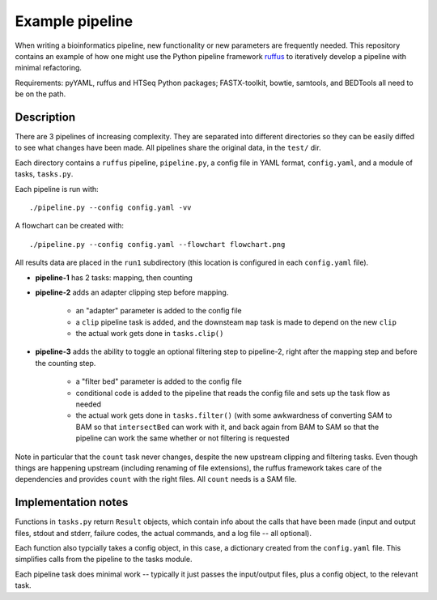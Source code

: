 Example pipeline
================
When writing a bioinformatics pipeline, new functionality or new
parameters are frequently needed.  This repository contains an example of
how one might use the Python pipeline framework ruffus_ to iteratively
develop a pipeline with minimal refactoring.

Requirements:  pyYAML, ruffus and HTSeq Python packages; FASTX-toolkit, bowtie,
samtools, and BEDTools all need to be on the path.

Description
-----------
There are 3 pipelines of increasing complexity.  They are separated into
different directories so they can be easily diffed to see what changes
have been made.  All pipelines share the original data, in the ``test/``
dir.

Each directory contains a ``ruffus`` pipeline, ``pipeline.py``, a config file
in YAML format, ``config.yaml``, and a module of tasks, ``tasks.py``.

Each pipeline is run with::

    ./pipeline.py --config config.yaml -vv

A flowchart can be created with::

    ./pipeline.py --config config.yaml --flowchart flowchart.png


All results data are placed in the ``run1`` subdirectory (this location is
configured in each ``config.yaml`` file).

* **pipeline-1** has 2 tasks: mapping, then counting

* **pipeline-2** adds an adapter clipping step before mapping.

    * an "adapter" parameter is added to the config file

    * a ``clip`` pipeline task is added, and the downsteam ``map`` task is
      made to depend on the new ``clip``

    * the actual work gets done in ``tasks.clip()``


* **pipeline-3** adds the ability to toggle an optional filtering step to
  pipeline-2, right after the mapping step and before the counting step.

    * a "filter bed" parameter is added to the config file

    * conditional code is added to the pipeline that reads the config file
      and sets up the task flow as needed

    * the actual work gets done in ``tasks.filter()`` (with some awkwardness
      of converting SAM to BAM so that ``intersectBed`` can work with it,
      and back again from BAM to SAM so that the pipeline can work the
      same whether or not filtering is requested

Note in particular that the ``count`` task never changes, despite the new
upstream clipping and filtering tasks.  Even though things are happening
upstream (including renaming of file extensions), the ruffus framework
takes care of the dependencies and provides ``count`` with the right files.
All ``count`` needs is a SAM file.

Implementation notes
--------------------

Functions in ``tasks.py`` return ``Result`` objects, which contain info about
the calls that have been made (input and output files, stdout and stderr,
failure codes, the actual commands, and a log file -- all optional).  

Each function also typcially takes a config object, in this case,
a dictionary created from the ``config.yaml`` file.  This simplifies calls
from the pipeline to the tasks module.

Each pipeline task does minimal work -- typically it just passes the
input/output files, plus a config object, to the relevant task.


.. _ruffus: http://code.google.com/p/ruffus/
